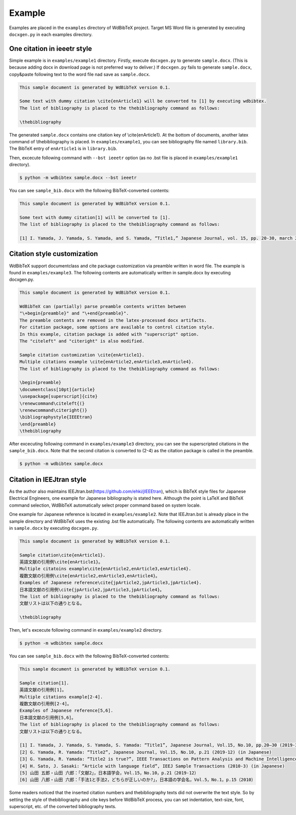 Example
=======

Examples are placed in the ``examples`` directory of WdBibTeX project.
Target MS Word file is generated by executing ``docxgen.py`` in each examples directory.


One citation in ieeetr style
----------------------------

Simple example is in ``examples/example1`` directory.
Firstly, execute ``docxgen.py`` to generate ``sample.docx``.
(This is because adding docx in download page is not preferred way to deliver.)
If ``docxgen.py`` fails to generate ``sample.docx``, copy&paste following text to the word file nad save as ``sample.docx``.

.. code-block:: text

    This sample document is generated by WdBibTeX version 0.1.

    Some text with dummy citation \cite{enArticle1} will be converted to [1] by executing wdbibtex.
    The list of bibliography is placed to the thebibliography command as follows:

    \thebibliography

The generated ``sample.docx`` contains one citation key of \\cite{enArticle1}. At the bottom of documents, another latex command of \\thebibliography is placed.
In ``examples/example1``, you can see bibliography file named ``library.bib``.
The BibTeX entry of ``enArticle1`` is in ``library.bib``.

Then, excecute following command with ``--bst ieeetr`` option (as no .bst file is placed in ``examples/example1`` directory).

.. code-block:: sh

    $ python -m wdbibtex sample.docx --bst ieeetr

You can see ``sample_bib.docx`` with the following BibTeX-converted contents:

.. code-block:: text

    This sample document is generated by WdBibTeX version 0.1.
    
    Some text with dummy citation[1] will be converted to [1].
    The list of bibliography is placed to the thebibliography command as follows:
    
    [1]	I. Yamada, J. Yamada, S. Yamada, and S. Yamada, “Title1,” Japanese Journal, vol. 15, pp. 20-30, march 2019.



Citation style customization
----------------------------

WdBibTeX support documentclass and cite package customization via preamble written in word file.
The example is found in ``examples/example3``.
The following contents are automatically written in sample.docx by executing docxgen.py.

.. code-block:: text

    This sample document is generated by WdBibTeX version 0.1.

    WdBibTeX can (partially) parse preamble contents written between
    "\+begin{preamble}" and "\+end{preamble}".
    The preamble contents are removed in the latex-processed docx artifacts.
    For citation package, some options are available to control citation style.
    In this example, citation package is added with "superscript" option.
    The "citeleft" and "citeright" is also modified.

    Sample citation customization \cite{enArticle1}.
    Multiple citations example \cite{enArticle2,enArticle3,enArticle4}.
    The list of bibliography is placed to the thebibliography command as follows:

    \begin{preamble}
    \documentclass[10pt]{article}
    \usepackage[superscript]{cite}
    \renewcommand\citeleft{(}
    \renewcommand\citeright{)}
    \bibliographystyle{IEEEtran}
    \end{preamble}
    \thebibliography


After excecuting following command in ``examples/example3`` directory,
you can see the superscripted citations in the ``sample_bib.docx``.
Note that the second citation is converted to (2-4) as the citation package is called in the preamble.

.. code-block:: sh

    $ python -m wdbibtex sample.docx


Citation in IEEJtran style
--------------------------

As the author also maintains IEEJtran.bst(https://github.com/ehki/jIEEEtran), which is BibTeX style files for Japanese Electrical Engineers, one example for Japanese bibliography is stated here.
Although the point is LaTeX and BibTeX command selection, WdBibTeX automatically select proper command based on system locale.

One example for Japanese reference is located in ``examples/example2``.
Note that IEEJtran.bst is already place in the sample directory and WdBibTeX uses the existing .bst file automatically.
The following contents are automatically written in ``sample.docx`` by executing ``docxgen.py``.

.. code-block:: text

    This sample document is generated by WdBibTeX version 0.1.
    
    Sample citation\cite{enArticle1}.
    英語文献の引用例\cite{enArticle1}。
    Multiple citatoins example\cite{enArticle2,enArticle3,enArticle4}.
    複数文献の引用例\cite{enArticle2,enArticle3,enArticle4}。
    Examples of Japanese reference\cite{jpArticle2,jpArticle3,jpArticle4}.
    日本語文献の引用例\cite{jpArticle2,jpArticle3,jpArticle4}。
    The list of bibliography is placed to the thebibliography command as follows:
    文献リストは以下の通りとなる。
    
    \thebibliography

Then, let's excecute following command in ``examples/example2`` directory.

.. code-block:: sh

    $ python -m wdbibtex sample.docx

You can see ``sample_bib.docx`` with the following BibTeX-converted contents:

.. code-block:: text

    This sample document is generated by WdBibTeX version 0.1.

    Sample citation[1].
    英語文献の引用例[1]。
    Multiple citations example[2-4].
    複数文献の引用例[2-4]。
    Examples of Japanese reference[5,6].
    日本語文献の引用例[5,6]。
    The list of bibliography is placed to the thebibliography command as follows:
    文献リストは以下の通りとなる。

    [1]	I. Yamada, J. Yamada, S. Yamada, S. Yamada: “Title1”, Japanese Journal, Vol.15, No.10, pp.20—30 (2019-3) (in Japanese)
    [2]	G. Yamada, R. Yamada: “Title2”, Japanese Journal, Vol.15, No.10, p.21 (2019-12) (in Japanese)
    [3]	G. Yamada, R. Yamada: “Title2 is true?”, IEEE Transactions on Pattern Analysis and Machine Intelligence (2018-11)
    [4]	H. Sato, J. Sasaki: “Article with language field”, IEEJ Sample Transactions (2010-3) (in Japanese)
    [5]	山田 五郎・山田 六郎：「文献2」，日本語学会，Vol.15，No.10，p.21（2019-12）
    [6]	山田 八郎・山田 六郎：「手法1と手法2，どちらが正しいのか?」，日本語の学会名，Vol.5，No.1，p.15（2010）

Some readers noticed that the inserted citation numbers and thebibliography texts did not overwrite the text style.
So by setting the style of \thebibliography and \cite keys before WdBibTeX process, you can set indentation, text-size, font, superscript, etc. of the converted bibliography texts.
